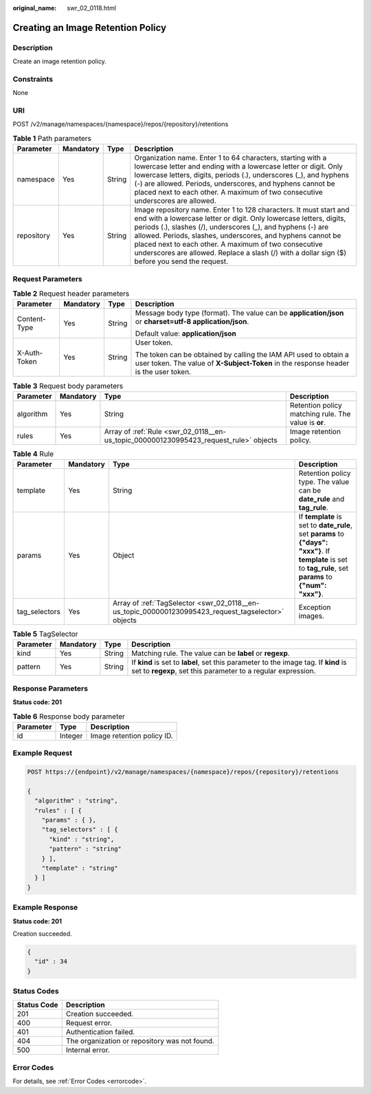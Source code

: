 :original_name: swr_02_0118.html

.. _swr_02_0118:

Creating an Image Retention Policy
==================================

Description
-----------

Create an image retention policy.

Constraints
-----------

None

URI
---

POST /v2/manage/namespaces/{namespace}/repos/{repository}/retentions

.. table:: **Table 1** Path parameters

   +------------+-----------+--------+---------------------------------------------------------------------------------------------------------------------------------------------------------------------------------------------------------------------------------------------------------------------------------------------------------------------------------------------------------------------------------------------------------------------------------+
   | Parameter  | Mandatory | Type   | Description                                                                                                                                                                                                                                                                                                                                                                                                                     |
   +============+===========+========+=================================================================================================================================================================================================================================================================================================================================================================================================================================+
   | namespace  | Yes       | String | Organization name. Enter 1 to 64 characters, starting with a lowercase letter and ending with a lowercase letter or digit. Only lowercase letters, digits, periods (.), underscores (_), and hyphens (-) are allowed. Periods, underscores, and hyphens cannot be placed next to each other. A maximum of two consecutive underscores are allowed.                                                                              |
   +------------+-----------+--------+---------------------------------------------------------------------------------------------------------------------------------------------------------------------------------------------------------------------------------------------------------------------------------------------------------------------------------------------------------------------------------------------------------------------------------+
   | repository | Yes       | String | Image repository name. Enter 1 to 128 characters. It must start and end with a lowercase letter or digit. Only lowercase letters, digits, periods (.), slashes (/), underscores (_), and hyphens (-) are allowed. Periods, slashes, underscores, and hyphens cannot be placed next to each other. A maximum of two consecutive underscores are allowed. Replace a slash (/) with a dollar sign ($) before you send the request. |
   +------------+-----------+--------+---------------------------------------------------------------------------------------------------------------------------------------------------------------------------------------------------------------------------------------------------------------------------------------------------------------------------------------------------------------------------------------------------------------------------------+

Request Parameters
------------------

.. table:: **Table 2** Request header parameters

   +-----------------+-----------------+-----------------+----------------------------------------------------------------------------------------------------------------------------------------------------------+
   | Parameter       | Mandatory       | Type            | Description                                                                                                                                              |
   +=================+=================+=================+==========================================================================================================================================================+
   | Content-Type    | Yes             | String          | Message body type (format). The value can be **application/json** or **charset=utf-8 application/json**.                                                 |
   |                 |                 |                 |                                                                                                                                                          |
   |                 |                 |                 | Default value: **application/json**                                                                                                                      |
   +-----------------+-----------------+-----------------+----------------------------------------------------------------------------------------------------------------------------------------------------------+
   | X-Auth-Token    | Yes             | String          | User token.                                                                                                                                              |
   |                 |                 |                 |                                                                                                                                                          |
   |                 |                 |                 | The token can be obtained by calling the IAM API used to obtain a user token. The value of **X-Subject-Token** in the response header is the user token. |
   +-----------------+-----------------+-----------------+----------------------------------------------------------------------------------------------------------------------------------------------------------+

.. table:: **Table 3** Request body parameters

   +-----------+-----------+---------------------------------------------------------------------------------------+------------------------------------------------------+
   | Parameter | Mandatory | Type                                                                                  | Description                                          |
   +===========+===========+=======================================================================================+======================================================+
   | algorithm | Yes       | String                                                                                | Retention policy matching rule. The value is **or**. |
   +-----------+-----------+---------------------------------------------------------------------------------------+------------------------------------------------------+
   | rules     | Yes       | Array of :ref:`Rule <swr_02_0118__en-us_topic_0000001230995423_request_rule>` objects | Image retention policy.                              |
   +-----------+-----------+---------------------------------------------------------------------------------------+------------------------------------------------------+

.. _swr_02_0118__en-us_topic_0000001230995423_request_rule:

.. table:: **Table 4** Rule

   +---------------+-----------+-----------------------------------------------------------------------------------------------------+---------------------------------------------------------------------------------------------------------------------------------------------------------------+
   | Parameter     | Mandatory | Type                                                                                                | Description                                                                                                                                                   |
   +===============+===========+=====================================================================================================+===============================================================================================================================================================+
   | template      | Yes       | String                                                                                              | Retention policy type. The value can be **date_rule** and **tag_rule**.                                                                                       |
   +---------------+-----------+-----------------------------------------------------------------------------------------------------+---------------------------------------------------------------------------------------------------------------------------------------------------------------+
   | params        | Yes       | Object                                                                                              | If **template** is set to **date_rule**, set **params** to **{"days": "xxx"}**. If **template** is set to **tag_rule**, set **params** to **{"num": "xxx"}**. |
   +---------------+-----------+-----------------------------------------------------------------------------------------------------+---------------------------------------------------------------------------------------------------------------------------------------------------------------+
   | tag_selectors | Yes       | Array of :ref:`TagSelector <swr_02_0118__en-us_topic_0000001230995423_request_tagselector>` objects | Exception images.                                                                                                                                             |
   +---------------+-----------+-----------------------------------------------------------------------------------------------------+---------------------------------------------------------------------------------------------------------------------------------------------------------------+

.. _swr_02_0118__en-us_topic_0000001230995423_request_tagselector:

.. table:: **Table 5** TagSelector

   +-----------+-----------+--------+-----------------------------------------------------------------------------------------------------------------------------------------------------+
   | Parameter | Mandatory | Type   | Description                                                                                                                                         |
   +===========+===========+========+=====================================================================================================================================================+
   | kind      | Yes       | String | Matching rule. The value can be **label** or **regexp**.                                                                                            |
   +-----------+-----------+--------+-----------------------------------------------------------------------------------------------------------------------------------------------------+
   | pattern   | Yes       | String | If **kind** is set to **label**, set this parameter to the image tag. If **kind** is set to **regexp**, set this parameter to a regular expression. |
   +-----------+-----------+--------+-----------------------------------------------------------------------------------------------------------------------------------------------------+

Response Parameters
-------------------

**Status code: 201**

.. table:: **Table 6** Response body parameter

   ========= ======= ==========================
   Parameter Type    Description
   ========= ======= ==========================
   id        Integer Image retention policy ID.
   ========= ======= ==========================

Example Request
---------------

.. code-block:: text

   POST https://{endpoint}/v2/manage/namespaces/{namespace}/repos/{repository}/retentions

   {
     "algorithm" : "string",
     "rules" : [ {
       "params" : { },
       "tag_selectors" : [ {
         "kind" : "string",
         "pattern" : "string"
       } ],
       "template" : "string"
     } ]
   }

Example Response
----------------

**Status code: 201**

Creation succeeded.

.. code-block::

   {
     "id" : 34
   }

Status Codes
------------

=========== =============================================
Status Code Description
=========== =============================================
201         Creation succeeded.
400         Request error.
401         Authentication failed.
404         The organization or repository was not found.
500         Internal error.
=========== =============================================

Error Codes
-----------

For details, see :ref:`Error Codes <errorcode>`.
